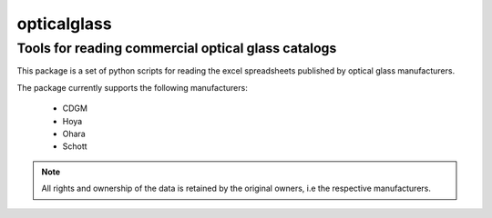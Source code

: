 opticalglass
------------

Tools for reading commercial optical glass catalogs
===================================================

This package is a set of python scripts for reading the excel spreadsheets published by optical glass manufacturers.

The package currently supports the following manufacturers:

    * CDGM
    * Hoya
    * Ohara
    * Schott

.. note::

   All rights and ownership of the data is retained by the original owners, i.e the respective manufacturers.

